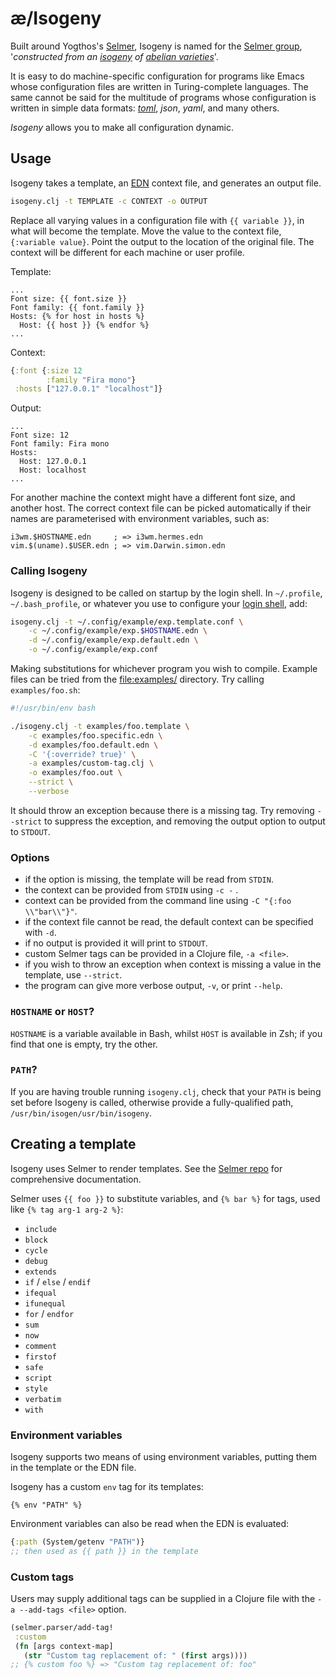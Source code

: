 * æ/Isogeny

Built around Yogthos's [[https://github.com/yogthos/Selmer][Selmer]], Isogeny is named for the [[https://en.wikipedia.org/wiki/Selmer_group][Selmer group]], '/constructed from an [[https://en.wikipedia.org/wiki/Isogeny][isogeny]] of [[https://en.wikipedia.org/wiki/Abelian_variety][abelian varieties]]/'.

It is easy to do machine-specific configuration for programs like Emacs whose configuration files are written in Turing-complete languages. The same cannot be said for the multitude of programs whose configuration is written in simple data formats: /[[https://en.wikipedia.org/wiki/TOML][toml]]/, /json/, /yaml/, and many others.

/Isogeny/ allows you to make all configuration dynamic.

** Usage

Isogeny takes a template, an [[https://github.com/edn-format/edn][EDN]] context file, and generates an output file.

#+begin_src sh
isogeny.clj -t TEMPLATE -c CONTEXT -o OUTPUT
#+end_src

Replace all varying values in a configuration file with ~{{ variable }}~, in what will become the template. Move the value to the context file, ~{:variable value}~. Point the output to the location of the original file. The context will be different for each machine or user profile.

Template:
#+begin_src
...
Font size: {{ font.size }}
Font family: {{ font.family }}
Hosts: {% for host in hosts %}
  Host: {{ host }} {% endfor %}
...
#+end_src

Context:
#+begin_src clojure
{:font {:size 12
        :family "Fira mono"}
 :hosts ["127.0.0.1" "localhost"]}
#+end_src

Output:
#+begin_src
...
Font size: 12
Font family: Fira mono
Hosts:
  Host: 127.0.0.1
  Host: localhost
...
#+end_src

For another machine the context might have a different font size, and another host. The correct context file can be picked automatically if their names are parameterised with environment variables, such as:

#+begin_src
i3wm.$HOSTNAME.edn     ; => i3wm.hermes.edn
vim.$(uname).$USER.edn ; => vim.Darwin.simon.edn
#+end_src

*** Calling Isogeny

Isogeny is designed to be called on startup by the login shell. In =~/.profile=, =~/.bash_profile=, or whatever you use to configure your [[https://wiki.archlinux.org/title/Command-line_shell#Login_shell][login shell]], add:

#+begin_src sh
isogeny.clj -t ~/.config/example/exp.template.conf \
    -c ~/.config/example/exp.$HOSTNAME.edn \
    -d ~/.config/example/exp.default.edn \
    -o ~/.config/example/exp.conf
#+end_src

Making substitutions for whichever program you wish to compile. Example files can be tried from the [[file:examples/]] directory. Try calling ~examples/foo.sh~:

#+begin_src sh
#!/usr/bin/env bash

./isogeny.clj -t examples/foo.template \
    -c examples/foo.specific.edn \
    -d examples/foo.default.edn \
    -C '{:override? true}' \
    -a examples/custom-tag.clj \
    -o examples/foo.out \
    --strict \
    --verbose
#+end_src

It should throw an exception because there is a missing tag. Try removing ~--strict~ to suppress the exception, and removing the output option to output to ~STDOUT~.

*** Options

- if the option is missing, the template will be read from ~STDIN~.
- the context can be provided from ~STDIN~ using ~-c -~ .
- context can be provided from the command line using ~-C "{:foo \\"bar\\"}"~.
- if the context file cannot be read, the default context can be specified with ~-d~.
- if no output is provided it will print to ~STDOUT~.
- custom Selmer tags can be provided in a Clojure file, ~-a <file>~.
- if you wish to throw an exception when context is missing a value in the template, use ~--strict~.
- the program can give more verbose output, ~-v~, or print ~--help~.

*** ~HOSTNAME~ or ~HOST~?

~HOSTNAME~ is a variable available in Bash, whilst ~HOST~ is available in Zsh; if you find that one is empty, try the other.

*** ~PATH~?

If you are having trouble running ~isogeny.clj~, check that your ~PATH~ is being set before Isogeny is called, otherwise provide a fully-qualified path, ~/usr/bin/isogen/usr/bin/isogeny~.

** Creating a template

Isogeny uses Selmer to render templates. See the [[https://github.com/yogthos/Selmer][Selmer repo]] for comprehensive documentation.

Selmer uses ~{{ foo }}~ to substitute variables, and ~{% bar %}~ for tags, used like ~{% tag arg-1 arg-2 %}~:

- ~include~
- ~block~
- ~cycle~
- ~debug~
- ~extends~
- ~if~ / ~else~ / ~endif~
- ~ifequal~
- ~ifunequal~
- ~for~ / ~endfor~
- ~sum~
- ~now~
- ~comment~
- ~firstof~
- ~safe~
- ~script~
- ~style~
- ~verbatim~
- ~with~

*** Environment variables

Isogeny supports two means of using environment variables, putting them in the template or the EDN file.

Isogeny has a custom ~env~ tag for its templates:
#+begin_src
{% env "PATH" %}
#+end_src

Environment variables can also be read when the EDN is evaluated:
#+begin_src clojure
{:path (System/getenv "PATH")}
;; then used as {{ path }} in the template
#+end_src

*** Custom tags

Users may supply additional tags can be supplied in a Clojure file with the ~-a --add-tags <file>~ option.

#+begin_src clojure
(selmer.parser/add-tag!
 :custom
 (fn [args context-map]
   (str "Custom tag replacement of: " (first args))))
;; {% custom foo %} => "Custom tag replacement of: foo"
#+end_src
